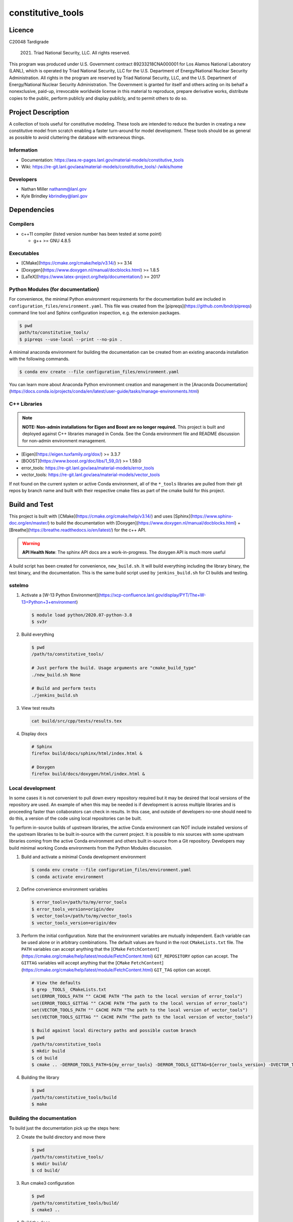 ###################
constitutive\_tools
###################

*******
Licence
*******

C20048 Tardigrade

 2021. Triad National Security, LLC. All rights reserved.
This program was produced under U.S. Government contract 89233218CNA000001 for Los Alamos
National Laboratory (LANL), which is operated by Triad National Security, LLC for the U.S.
Department of Energy/National Nuclear Security Administration. All rights in the program are
reserved by Triad National Security, LLC, and the U.S. Department of Energy/National Nuclear
Security Administration. The Government is granted for itself and others acting on its behalf a
nonexclusive, paid-up, irrevocable worldwide license in this material to reproduce, prepare
derivative works, distribute copies to the public, perform publicly and display publicly, and to permit
others to do so.

*******************
Project Description
*******************

A collection of tools useful for constitutive modeling. These tools are
intended to reduce the burden in creating a new constitutive model from
scratch enabling a faster turn-around for model development. These tools
should be as general as possible to avoid cluttering the database with
extraneous things.

Information
===========

* Documentation: https://aea.re-pages.lanl.gov/material-models/constitutive_tools
* Wiki: https://re-git.lanl.gov/aea/material-models/constitutive_tools/-/wikis/home

Developers
==========

* Nathan Miller nathanm@lanl.gov
* Kyle Brindley kbrindley@lanl.gov

************
Dependencies
************

Compilers
=========

* c++11 compiler (listed version number has been tested at some point)

  * g++ >= GNU 4.8.5

Executables
===========

* [CMake](https://cmake.org/cmake/help/v3.14/) >= 3.14
* [Doxygen](https://www.doxygen.nl/manual/docblocks.html) >= 1.8.5
* [LaTeX](https://www.latex-project.org/help/documentation/) >= 2017

Python Modules (for documentation)
==================================

For convenience, the minimal Python environment requirements for the
documentation build are included in ``configuration_files/environment.yaml``.
This file was created from the [pipreqs](https://github.com/bndr/pipreqs)
command line tool and Sphinx configuration inspection, e.g. the extension
packages.

.. code-block:: bash

   $ pwd
   path/to/constitutive_tools/
   $ pipreqs --use-local --print --no-pin .

A minimal anaconda environment for building the documentation can be created
from an existing anaconda installation with the following commands.

.. code-block:: bash

   $ conda env create --file configuration_files/environment.yaml

You can learn more about Anaconda Python environment creation and management in
the [Anaconda
Documentation](https://docs.conda.io/projects/conda/en/latest/user-guide/tasks/manage-environments.html)

C++ Libraries
=============

.. note::

   **NOTE: Non-admin installations for Eigen and Boost are no longer required.** This project is built and deployed
   against C++ libraries managed in Conda. See the Conda environment file and README discussion for non-admin environment
   management.

* [Eigen](https://eigen.tuxfamily.org/dox/) >= 3.3.7
* [BOOST](https://www.boost.org/doc/libs/1_59_0/) >= 1.59.0
* error\_tools: https://re-git.lanl.gov/aea/material-models/error_tools
* vector\_tools: https://re-git.lanl.gov/aea/material-models/vector_tools

If not found on the current system or active Conda environment, all of the
``*_tools`` libraries are pulled from their git repos by branch name and built
with their respective cmake files as part of the cmake build for this project.

**************
Build and Test
**************

This project is built with [CMake](https://cmake.org/cmake/help/v3.14/) and uses
[Sphinx](https://www.sphinx-doc.org/en/master/) to build the documentation with
[Doxygen](https://www.doxygen.nl/manual/docblocks.html) +
[Breathe](https://breathe.readthedocs.io/en/latest/) for the c++ API.

.. warning::

   **API Health Note**: The sphinx API docs are a work-in-progress. The doxygen
   API is much more useful

A build script has been created for convenience, ``new_build.sh``. It will build
everything including the library binary, the test binary, and the documentation.
This is the same build script used by ``jenkins_build.sh`` for CI builds and
testing.

sstelmo
=======

1) Activate a [W-13 Python Environment](https://xcp-confluence.lanl.gov/display/PYT/The+W-13+Python+3+environment)

   .. code-block:: bash

      $ module load python/2020.07-python-3.8
      $ sv3r

2) Build everything

   .. code-block:: bash

      $ pwd
      /path/to/constitutive_tools/

      # Just perform the build. Usage arguments are "cmake_build_type"
      ./new_build.sh None

      # Build and perform tests
      ./jenkins_build.sh

3) View test results

   .. code-block:: bash

      cat build/src/cpp/tests/results.tex

4) Display docs

   .. code-block:: bash

      # Sphinx
      firefox build/docs/sphinx/html/index.html &

      # Doxygen
      firefox build/docs/doxygen/html/index.html &

Local development
=================

In some cases it is not convenient to pull down every repository required but it may be desired that local
versions of the repository are used. An example of when this may be needed is if development is across
multiple libraries and is proceeding faster than collaborators can check in results. In this case, and
outside of developers no-one should need to do this, a version of the code using local repositories can be
built.

To perform in-source builds of upstream libraries, the active Conda environment can NOT include installed versions of
the upstream libraries to be built in-source with the current project. It is possible to mix sources with some upstream
libraries coming from the active Conda environment and others built in-source from a Git repository. Developers may
build minimal working Conda environments from the Python Modules discussion.

1) Build and activate a minimal Conda development environment

   .. code-block:: bash

       $ conda env create --file configuration_files/environment.yaml
       $ conda activate environment

2) Define convenience environment variables

   .. code-block:: bash

      $ error_tools=/path/to/my/error_tools
      $ error_tools_version=origin/dev
      $ vector_tools=/path/to/my/vector_tools
      $ vector_tools_version=origin/dev

3) Perform the initial configuration. Note that the environment variables are mutually independent. Each variable can be
   used alone or in arbitrary combinations. The default values are found in the root ``CMakeLists.txt`` file. The ``PATH``
   variables can accept anything that the [``CMake``
   ``FetchContent``](https://cmake.org/cmake/help/latest/module/FetchContent.html) ``GIT_REPOSITORY`` option can accept.
   The ``GITTAG`` variables will accept anything that the [``CMake``
   ``FetchContent``](https://cmake.org/cmake/help/latest/module/FetchContent.html) ``GIT_TAG`` option can accept.

   .. code-block:: bash

      # View the defaults
      $ grep _TOOLS_ CMakeLists.txt
      set(ERROR_TOOLS_PATH "" CACHE PATH "The path to the local version of error_tools")
      set(ERROR_TOOLS_GITTAG "" CACHE PATH "The path to the local version of error_tools")
      set(VECTOR_TOOLS_PATH "" CACHE PATH "The path to the local version of vector_tools")
      set(VECTOR_TOOLS_GITTAG "" CACHE PATH "The path to the local version of vector_tools")

      $ Build against local directory paths and possible custom branch
      $ pwd
      /path/to/constitutive_tools
      $ mkdir build
      $ cd build
      $ cmake .. -DERROR_TOOLS_PATH=${my_error_tools} -DERROR_TOOLS_GITTAG=${error_tools_version} -DVECTOR_TOOLS_PATH=${my_vector_tools} -DVECTOR_TOOLS_GITTAG=${vector_tools_version}

4) Building the library

   .. code-block:: bash

      $ pwd
      /path/to/constitutive_tools/build
      $ make

Building the documentation
==========================

To build just the documentation pick up the steps here:

2) Create the build directory and move there

   .. code-block:: bash

      $ pwd
      /path/to/constitutive_tools/
      $ mkdir build/
      $ cd build/

3) Run cmake3 configuration

   .. code-block:: bash

      $ pwd
      /path/to/constitutive_tools/build/
      $ cmake3 ..

4) Build the docs

   .. code-block:: bash

      $ cmake3 --build docs

5) Documentation builds to:

   .. code-block:: bash

      constitutive_tools/build/docs/sphinx/index.html

6) Display docs

   .. code-block:: bash

      $ pwd
      /path/to/constitutive_tools/build/
      $ firefox docs/sphinx/index.html &

7) While the Sphinx API is still a WIP, try the doxygen API

   .. code-block:: bash

      $ pwd
      /path/to/constitutive_tools/build/
      $ firefox docs/doxygen/html/index.html &

*******************
Install the library
*******************

Build the entire before performing the installation.

4) Build the entire project

   .. code-block:: bash

      $ pwd
      /path/to/constitutive_tools/build
      $ cmake3 --build .

5) Install the library

   .. code-block:: bash

      $ pwd
      /path/to/constitutive_tools/build
      $ cmake --install . --prefix path/to/root/install

      # Example local user (non-admin) Linux install
      $ cmake --install . --prefix /home/$USER/.local

      # Example install to conda environment
      $ conda active my_env
      $ cmake --install . --prefix ${CONDA_DEFAULT_ENV}

      # Example install to W-13 CI/CD conda environment performed by CI/CD institutional account
      $ cmake --install . --prefix /projects/python/release

***********************
Contribution Guidelines
***********************

Git Commit Message
==================

Begin Git commit messages with one of the following headings:

* BUG: bug fix
* DOC: documentation
* FEAT: feature
* MAINT: maintenance
* TST: tests
* REL: release
* WIP: work-in-progress

For example:

.. code-block:: bash

   git commit -m "DOC: adds documentation for feature"

Git Branch Names
================

When creating branches use one of the following naming conventions. When in
doubt use ``feature/<description>``.

* ``bugfix/\<description>``
* ``feature/\<description>``
* ``release/\<description>``

reStructured Text
=================

[Sphinx](https://www.sphinx-doc.org/en/master/) reads in docstrings and other special portions of the code as
reStructured text. Developers should follow styles in this [Sphinx style
guide](https://documentation-style-guide-sphinx.readthedocs.io/en/latest/style-guide.html#).

Style Guide
===========

This project does not yet have a full style guide. Generally, wherever a style can't be
inferred from surrounding code this project falls back to
[PEP-8](https://www.python.org/dev/peps/pep-0008/)-like styles. There are two
notable exceptions to the notional PEP-8 fall back:

1. [Doxygen](https://www.doxygen.nl/manual/docblocks.html) style docstrings are
   required for automated, API from source documentation.
2. This project prefers expansive whitespace surrounding parentheses, braces, and
   brackets.
   * No leading space between a function and the argument list.
   * One space following an open paranthesis ``(``, brace ``{``, or bracket
     ``[``
   * One space leading a close paranthesis ``)``, brace ``}``, or bracket ``]``

An example of the whitespace style:

.. code-block:: bash

   my_function( arg1, { arg2, arg3 }, arg4 );

The following ``sed`` commands may be useful for updating white space, but must
be used with care. The developer is recommended to use a unique git commit
between each command with a corresponding review of the changes and a unit test
run.

* Trailing space for open paren/brace/bracket

  .. code-block:: bash

     sed -i 's/\([({[]\)\([^ ]\)/\1 \2/g' <list of files to update>

* Leading space for close paren/brace/bracket

  .. code-block:: bash

     sed -i 's/\([^ ]\)\([)}\]]\)/\1 \2/g' <list of files to update>

* White space between adjacent paren/brace/bracket

  .. code-block:: bash

     sed -i 's/\([)}\]]\)\([)}\]]\)/\1 \2/g' <list of files to update>
